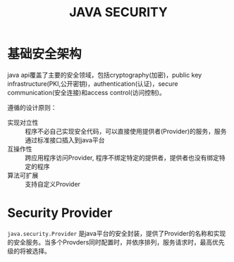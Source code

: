 #+STARTUP:showall

#+TITLE: JAVA SECURITY

* 基础安全架构
  java api覆盖了主要的安全领域，包括cryptography(加密)，public key infrastructure(PKI,公开密钥)，authentication(认证)，secure communication(安全连接)和access control(访问控制)。

  遵循的设计原则：
  * 实现对立性 :: 程序不必自己实现安全代码，可以直接使用提供者(Provider)的服务，服务通过标准接口插入到java平台
  * 互操作性 :: 跨应用程序访问Provider, 程序不绑定特定的提供者，提供者也没有绑定特定的程序
  * 算法可扩展 :: 支持自定义Provider

* Security Provider
  ~java.security.Provider~ 是java平台的安全封装，提供了Provider的名称和实现的安全服务。当多个Provders同时配置时，并依序排列，服务请求时，最高优先级的将被选择。

